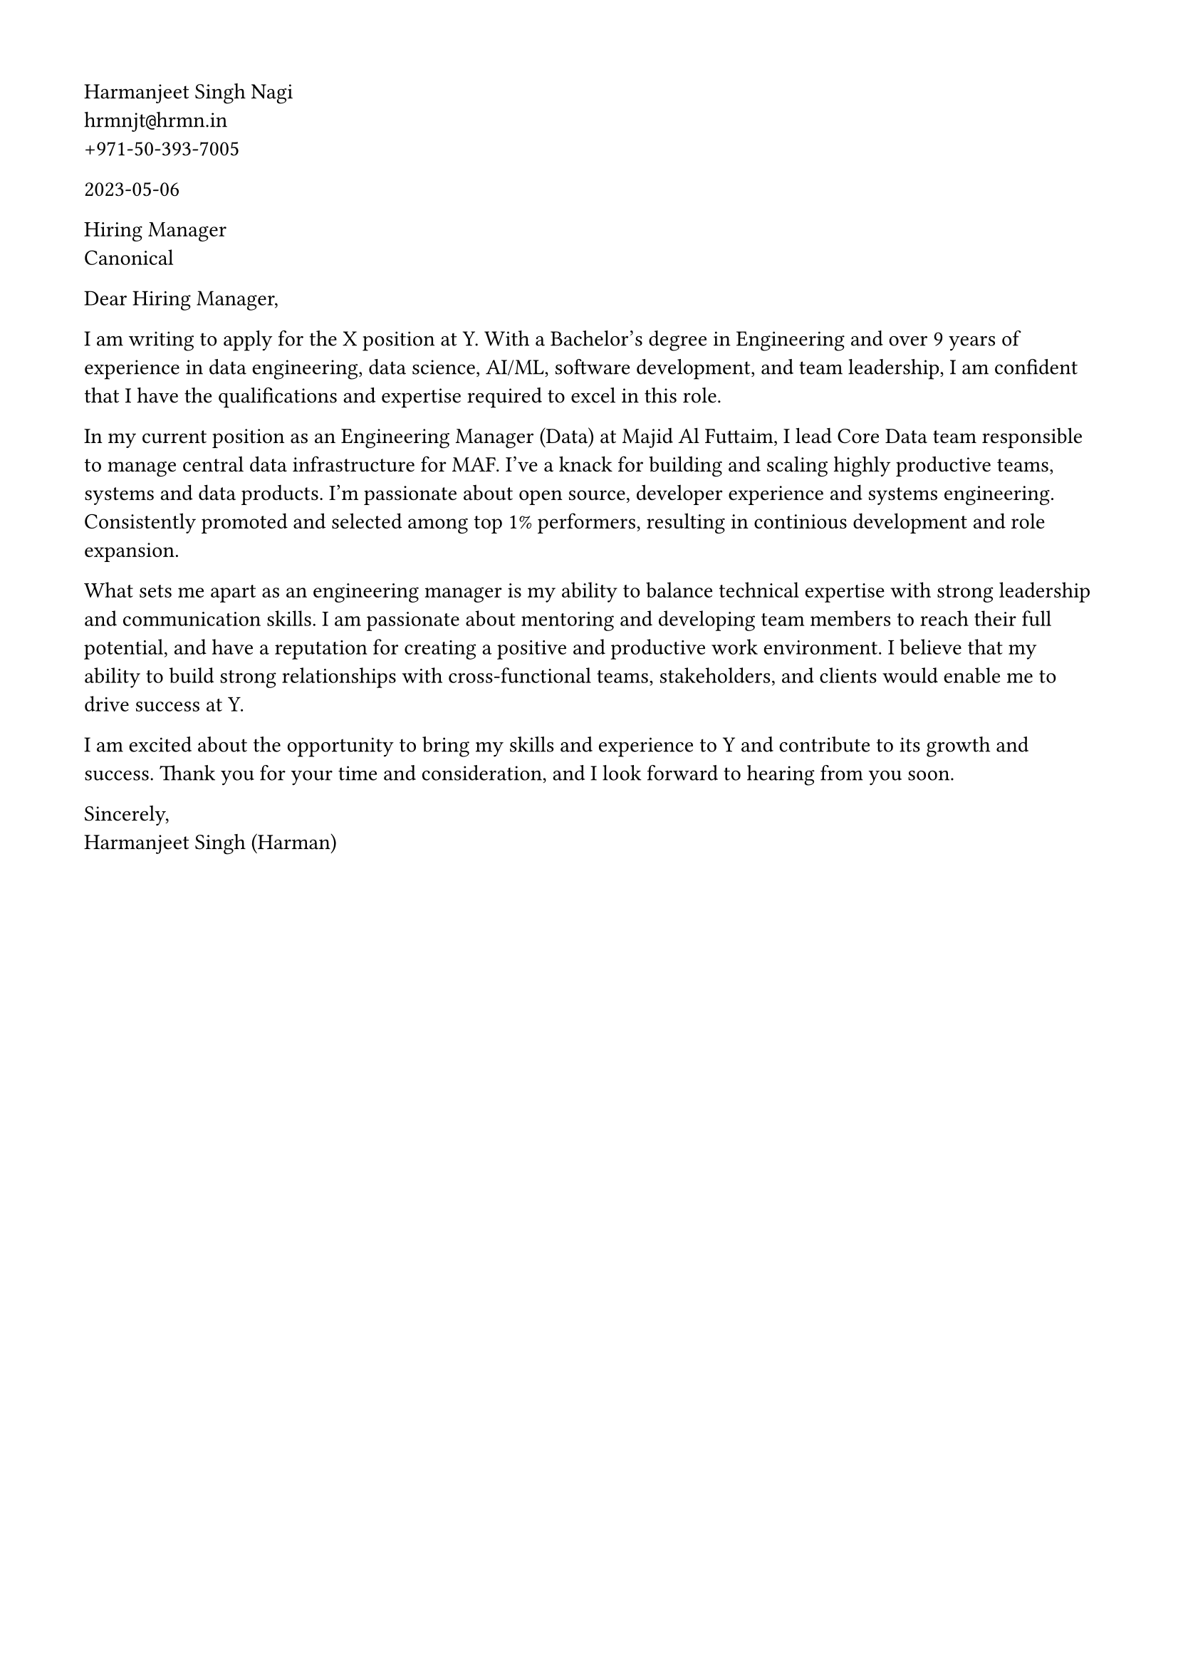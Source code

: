 // Copyright 2020-2023 Harmanjeet Singh Nagi

// This work is licensed under a Creative Commons 
// Attribution-NonCommercial-ShareAlike 4.0 International License.
// Terms - https://creativecommons.org/licenses/by-nc-sa/4.0/legalcode

// GLOBAL STYLING

// using A4 page size and setting a 1.5cm square margin 
#set page(
    paper: "a4",
    margin: (x: 1.5cm, y: 1.5cm),
)

// all links are underlined
#show link: underline

Harmanjeet Singh Nagi \
hrmnjt`@`hrmn.in \
+971-50-393-7005 

2023-05-06

Hiring Manager \
Canonical

Dear Hiring Manager,

I am writing to apply for the X position at Y. With a Bachelor's degree in Engineering and over 9 years of experience in data engineering, data science, AI/ML, software development, and team leadership, I am confident that I have the qualifications and expertise required to excel in this role.

In my current position as an Engineering Manager (Data) at Majid Al Futtaim, I lead Core Data team responsible to manage central data infrastructure for MAF. I've a knack for building and scaling highly productive teams, systems and data products. I'm passionate about open source, developer experience and systems engineering. Consistently promoted and selected among top 1% performers, resulting in continious development and role expansion.

What sets me apart as an engineering manager is my ability to balance technical expertise with strong leadership and communication skills. I am passionate about mentoring and developing team members to reach their full potential, and have a reputation for creating a positive and productive work environment. I believe that my ability to build strong relationships with cross-functional teams, stakeholders, and clients would enable me to drive success at Y.

I am excited about the opportunity to bring my skills and experience to Y and contribute to its growth and success. Thank you for your time and consideration, and I look forward to hearing from you soon.

Sincerely,\
Harmanjeet Singh (Harman)
